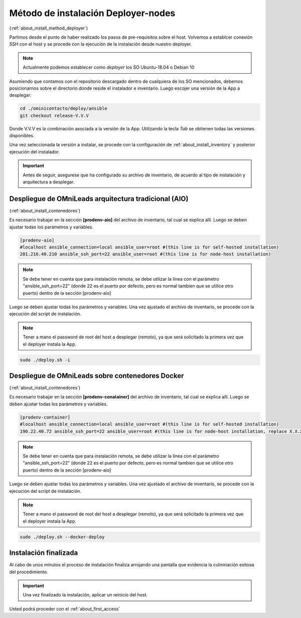 .. _about_install_remote:

*************************************
Método de instalación Deployer-nodes
*************************************
(:ref:`about_install_method_deployer`)


Partimos desde el punto de haber realizado los pasos de pre-requisitos sobre el host. Volvemos a establcer conexión SSH con el host y se procede con la ejecución de la instalación desde
nuestro deployer.

.. note::

  Actualmente podemos establecer como *deployer* los SO Ubuntu-18.04 o Debian 10

Asumiendo que contamos con el repositorio descargado dentro de cualquiera de los SO mencionados, debemos posicionarnos sobre el directorio donde reside el instalador e inventario.
Luego escojer una versión de la App a desplegar:

.. code:: bash

  cd ./ominicontacto/deploy/ansible
  git checkout release-V.V.V

Donde V.V.V es la combinación asociada a la versión de la App. Utilizando la tecla *Tab* se obtienen todas las versiones disponibles.

.. image:: images/install_releases_deployer.png

Una vez seleccionada la versión a instalar, se procede con la configuración de :ref:`about_install_inventory` y posterior ejecución del instalador.

.. important::

 Antes de seguir, asegurese que ha configurado su archivo de inventario, de acuerdo al tipo de instalación y arquitectura a desplegar.

Despliegue de OMniLeads arquitectura tradicional (AIO)
******************************************************
(:ref:`about_install_contenedores`)

Es necesario trabajar en la sección **[prodenv-aio]** del archivo de inventario, tal cual se explica allí.
Luego se deben ajustar todas los parámetros y variables.

.. code:: bash

  [prodenv-aio]
  #localhost ansible_connection=local ansible_user=root #(this line is for self-hosted installation)
  201.216.40.210 ansible_ssh_port=22 ansible_user=root #(this line is for node-host installation)

.. note::

  Se debe tener en cuenta que para instalación remota, se debe utilizar la línea con el parámetro "ansible_ssh_port=22" (donde 22 es el puerto por defecto, pero es normal tambien que se utilice otro puerto) dentro de la sección [prodenv-aio]

Luego se deben ajustar todas los parámetros y variables.
Una vez ajustado el archivo de inventario, se procede con la ejecución del script de instalación.

.. note::

  Tener a mano el password de root del host a desplegar (remoto), ya que será solicitado la primera vez que el deployer instala la App.

.. code-block:: bash

  sudo ./deploy.sh -i

.. image:: images/install_deploy_remote_aio_exec.png

Despliegue de OMniLeads sobre contenedores Docker
*************************************************
(:ref:`about_install_contenedores`)

Es necesario trabajar en la sección **[prodenv-conatainer]** del archivo de inventario, tal cual se explica allí.
Luego se deben ajustar todas los parámetros y variables.

.. code:: bash

  [prodenv-container]
  #localhost ansible_connection=local ansible_user=root #(this line is for self-hosted installation)
  190.22.40.72 ansible_ssh_port=22 ansible_user=root #(this line is for node-host installation, replace X.X.X.X with the IP of Docker Host)

.. note::

  Se debe tener en cuenta que para instalación remota, se debe utilizar la línea con el parámetro "ansible_ssh_port=22" (donde 22 es el puerto por defecto, pero es normal tambien que se utilice otro puerto) dentro de la sección [prodenv-aio]

Luego se deben ajustar todas los parámetros y variables.
Una vez ajustado el archivo de inventario, se procede con la ejecución del script de instalación.

.. note::

  Tener a mano el password de root del host a desplegar (remoto), ya que será solicitado la primera vez que el deployer instala la App.

.. code-block:: bash

  sudo ./deploy.sh --docker-deploy

.. image:: images/install_deploy_remote_docker_exec.png


Instalación finalizada
**********************

Al cabo de unos minutos el proceso de instalación finaliza arrojando una pantalla que evidencia la culminación exitosa del procedimiento.

.. image:: images/install_ok.png

.. important::

  Una vez finalizado la instalación, aplicar un reinicio del host.

Usted podrá proceder con el :ref:`about_first_access`
